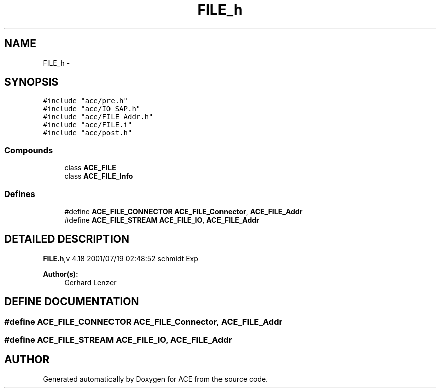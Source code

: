 .TH FILE_h 3 "5 Oct 2001" "ACE" \" -*- nroff -*-
.ad l
.nh
.SH NAME
FILE_h \- 
.SH SYNOPSIS
.br
.PP
\fC#include "ace/pre.h"\fR
.br
\fC#include "ace/IO_SAP.h"\fR
.br
\fC#include "ace/FILE_Addr.h"\fR
.br
\fC#include "ace/FILE.i"\fR
.br
\fC#include "ace/post.h"\fR
.br

.SS Compounds

.in +1c
.ti -1c
.RI "class \fBACE_FILE\fR"
.br
.ti -1c
.RI "class \fBACE_FILE_Info\fR"
.br
.in -1c
.SS Defines

.in +1c
.ti -1c
.RI "#define \fBACE_FILE_CONNECTOR\fR  \fBACE_FILE_Connector\fR, \fBACE_FILE_Addr\fR"
.br
.ti -1c
.RI "#define \fBACE_FILE_STREAM\fR  \fBACE_FILE_IO\fR, \fBACE_FILE_Addr\fR"
.br
.in -1c
.SH DETAILED DESCRIPTION
.PP 
.PP
\fBFILE.h\fR,v 4.18 2001/07/19 02:48:52 schmidt Exp
.PP
\fBAuthor(s): \fR
.in +1c
 Gerhard Lenzer
.PP
.SH DEFINE DOCUMENTATION
.PP 
.SS #define ACE_FILE_CONNECTOR  \fBACE_FILE_Connector\fR, \fBACE_FILE_Addr\fR
.PP
.SS #define ACE_FILE_STREAM  \fBACE_FILE_IO\fR, \fBACE_FILE_Addr\fR
.PP
.SH AUTHOR
.PP 
Generated automatically by Doxygen for ACE from the source code.